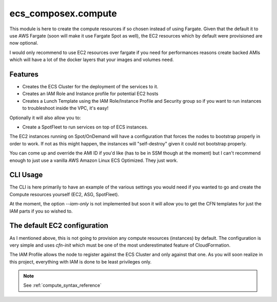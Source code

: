 ecs_composex.compute
=====================


This module is here to create the compute resources if so chosen instead of using Fargate.
Given that the default it to use AWS Fargate (soon will make it use Fargate Spot as well),
the EC2 resources which by default were provisioned are now optional.

I would only recommend to use EC2 resources over fargate if you need for performances reasons
create backed AMIs which will have a lot of the docker layers that your images and volumes need.

Features
---------

* Creates the ECS Cluster for the deployment of the services to it.
* Creates an IAM Role and Instance profile for potential EC2 hosts
* Creates a Lunch Template using the IAM Role/Instance Profile and Security group
  so if you want to run instances to troubleshoot inside the VPC, it's easy!

Optionally it will also allow you to:

* Create a SpotFleet to run services on top of ECS instances.

The EC2 instances running on Spot/OnDemand will have a configuration that forces the nodes to bootstrap
properly in order to work. If not as this might happen, the instances will "self-destroy" given it
could not bootstrap properly.

You can come up and override the AMI ID if you'd like (has to be in SSM though at the moment) but I can't
recommend enough to just use a vanilla AWS Amazon Linux ECS Optimized. They just work.

CLI Usage
---------

The CLI is here primarily to have an example of the various settings you would need if you wanted to go
and create the Compute resources yourself (EC2, ASG, SpotFleet).

At the moment, the option *--iam-only* is not implemented but soon it will allow you to get the CFN
templates for just the IAM parts if you so wished to.

.. _ec2_compute_design:

The default EC2 configuration
------------------------------

As I mentioned above, this is not going to provision any compute resources (instances) by default.
The configuration is very simple and uses *cfn-init* which must be one of the most underestimated feature
of CloudFormation.

The IAM Profile allows the node to register against the ECS Cluster and only against that one. As you will
soon realize in this project, everything with IAM is done to be least privileges only.


.. note::

    See :ref:`compute_syntax_reference`

